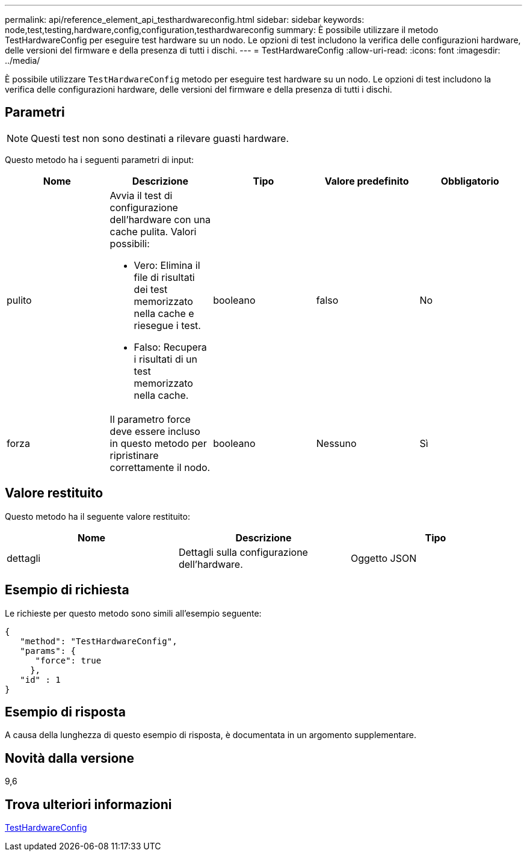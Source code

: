 ---
permalink: api/reference_element_api_testhardwareconfig.html 
sidebar: sidebar 
keywords: node,test,testing,hardware,config,configuration,testhardwareconfig 
summary: È possibile utilizzare il metodo TestHardwareConfig per eseguire test hardware su un nodo. Le opzioni di test includono la verifica delle configurazioni hardware, delle versioni del firmware e della presenza di tutti i dischi. 
---
= TestHardwareConfig
:allow-uri-read: 
:icons: font
:imagesdir: ../media/


[role="lead"]
È possibile utilizzare `TestHardwareConfig` metodo per eseguire test hardware su un nodo. Le opzioni di test includono la verifica delle configurazioni hardware, delle versioni del firmware e della presenza di tutti i dischi.



== Parametri


NOTE: Questi test non sono destinati a rilevare guasti hardware.

Questo metodo ha i seguenti parametri di input:

|===
| Nome | Descrizione | Tipo | Valore predefinito | Obbligatorio 


 a| 
pulito
 a| 
Avvia il test di configurazione dell'hardware con una cache pulita. Valori possibili:

* Vero: Elimina il file di risultati dei test memorizzato nella cache e riesegue i test.
* Falso: Recupera i risultati di un test memorizzato nella cache.

 a| 
booleano
 a| 
falso
 a| 
No



 a| 
forza
 a| 
Il parametro force deve essere incluso in questo metodo per ripristinare correttamente il nodo.
 a| 
booleano
 a| 
Nessuno
 a| 
Sì

|===


== Valore restituito

Questo metodo ha il seguente valore restituito:

|===
| Nome | Descrizione | Tipo 


 a| 
dettagli
 a| 
Dettagli sulla configurazione dell'hardware.
 a| 
Oggetto JSON

|===


== Esempio di richiesta

Le richieste per questo metodo sono simili all'esempio seguente:

[listing]
----
{
   "method": "TestHardwareConfig",
   "params": {
      "force": true
     },
   "id" : 1
}
----


== Esempio di risposta

A causa della lunghezza di questo esempio di risposta, è documentata in un argomento supplementare.



== Novità dalla versione

9,6



== Trova ulteriori informazioni

xref:reference_element_api_response_example_testhardwareconfig.adoc[TestHardwareConfig]
